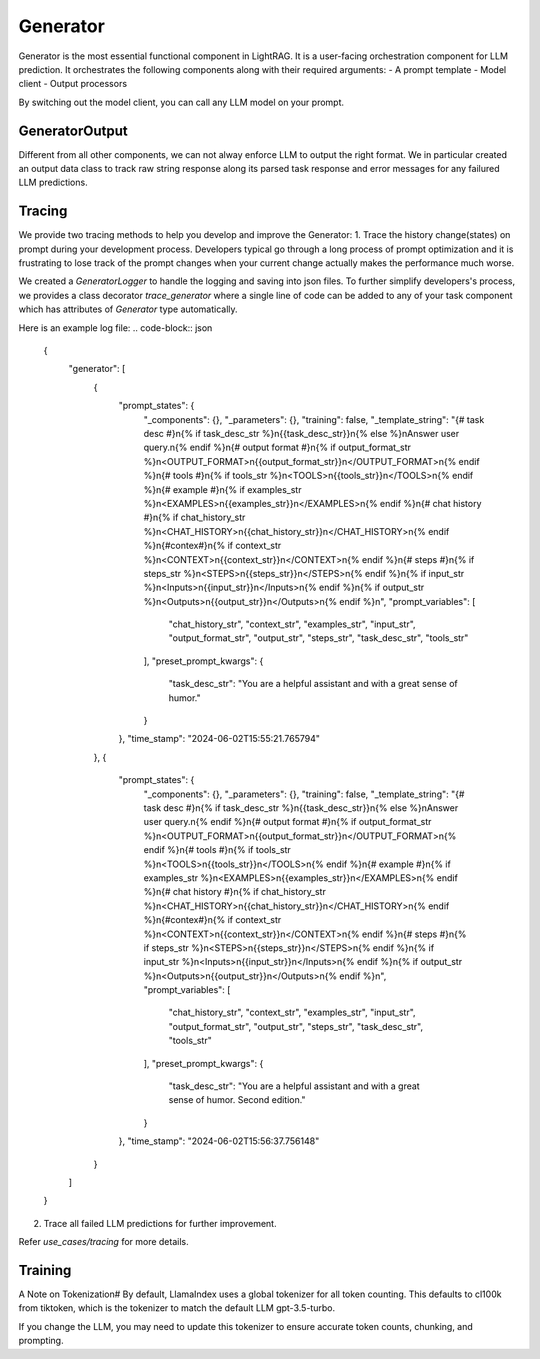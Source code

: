 Generator
============
Generator is the most essential functional component in LightRAG. 
It is a user-facing orchestration component for LLM prediction.
It orchestrates the following components along with their required arguments:
- A prompt template
- Model client
- Output processors

By switching out the model client, you can call any LLM model on your prompt.

GeneratorOutput
^^^^^^^^^^^^^^^
Different from all other components, we can not alway enforce LLM to output the right format.
We in particular created an output data class to track raw string response along its parsed task response and error messages for any failured LLM predictions.

Tracing
^^^^^^^
We provide two tracing methods to help you develop and improve the Generator:
1. Trace the history change(states) on prompt during your development process. Developers typical go through a long process of prompt optimization and it is frustrating
to lose track of the prompt changes when your current change actually makes the performance much worse.

We created a `GeneratorLogger` to handle the logging and saving into json files. To further simplify developers's process,
we provides a class decorator `trace_generator` where a single line of code can be added to any of your task component which
has attributes of `Generator` type automatically.

.. code-block:: python
    from tracing import trace_generator
    from core.component import component

    @trace_generator()
    class SimpleQA(component):
        def __init__(self):
            super().__init__()
            self.generator = Generator(...)
            self.generator_2 = Generator(...)
        def call(...):

Here is an example log file:
.. code-block:: json
    {
        "generator": [
            {
                "prompt_states": {
                    "_components": {},
                    "_parameters": {},
                    "training": false,
                    "_template_string": "{# task desc #}\n{% if task_desc_str %}\n{{task_desc_str}}\n{% else %}\nAnswer user query.\n{% endif %}\n{# output format #}\n{% if output_format_str %}\n<OUTPUT_FORMAT>\n{{output_format_str}}\n</OUTPUT_FORMAT>\n{% endif %}\n{# tools #}\n{% if tools_str %}\n<TOOLS>\n{{tools_str}}\n</TOOLS>\n{% endif %}\n{# example #}\n{% if examples_str %}\n<EXAMPLES>\n{{examples_str}}\n</EXAMPLES>\n{% endif %}\n{# chat history #}\n{% if chat_history_str %}\n<CHAT_HISTORY>\n{{chat_history_str}}\n</CHAT_HISTORY>\n{% endif %}\n{#contex#}\n{% if context_str %}\n<CONTEXT>\n{{context_str}}\n</CONTEXT>\n{% endif %}\n{# steps #}\n{% if steps_str %}\n<STEPS>\n{{steps_str}}\n</STEPS>\n{% endif %}\n{% if input_str %}\n<Inputs>\n{{input_str}}\n</Inputs>\n{% endif %}\n{% if output_str %}\n<Outputs>\n{{output_str}}\n</Outputs>\n{% endif %}\n",
                    "prompt_variables": [
                        "chat_history_str",
                        "context_str",
                        "examples_str",
                        "input_str",
                        "output_format_str",
                        "output_str",
                        "steps_str",
                        "task_desc_str",
                        "tools_str"
                    ],
                    "preset_prompt_kwargs": {
                        "task_desc_str": "You are a helpful assistant and with a great sense of humor."
                    }
                },
                "time_stamp": "2024-06-02T15:55:21.765794"
            },
            {
                "prompt_states": {
                    "_components": {},
                    "_parameters": {},
                    "training": false,
                    "_template_string": "{# task desc #}\n{% if task_desc_str %}\n{{task_desc_str}}\n{% else %}\nAnswer user query.\n{% endif %}\n{# output format #}\n{% if output_format_str %}\n<OUTPUT_FORMAT>\n{{output_format_str}}\n</OUTPUT_FORMAT>\n{% endif %}\n{# tools #}\n{% if tools_str %}\n<TOOLS>\n{{tools_str}}\n</TOOLS>\n{% endif %}\n{# example #}\n{% if examples_str %}\n<EXAMPLES>\n{{examples_str}}\n</EXAMPLES>\n{% endif %}\n{# chat history #}\n{% if chat_history_str %}\n<CHAT_HISTORY>\n{{chat_history_str}}\n</CHAT_HISTORY>\n{% endif %}\n{#contex#}\n{% if context_str %}\n<CONTEXT>\n{{context_str}}\n</CONTEXT>\n{% endif %}\n{# steps #}\n{% if steps_str %}\n<STEPS>\n{{steps_str}}\n</STEPS>\n{% endif %}\n{% if input_str %}\n<Inputs>\n{{input_str}}\n</Inputs>\n{% endif %}\n{% if output_str %}\n<Outputs>\n{{output_str}}\n</Outputs>\n{% endif %}\n",
                    "prompt_variables": [
                        "chat_history_str",
                        "context_str",
                        "examples_str",
                        "input_str",
                        "output_format_str",
                        "output_str",
                        "steps_str",
                        "task_desc_str",
                        "tools_str"
                    ],
                    "preset_prompt_kwargs": {
                        "task_desc_str": "You are a helpful assistant and with a great sense of humor. Second edition."
                    }
                },
                "time_stamp": "2024-06-02T15:56:37.756148"
            }
        ]
    }
    
2. Trace all failed LLM predictions for further improvement.


Refer `use_cases/tracing` for more details.


Training
^^^^^^^^



A Note on Tokenization#
By default, LlamaIndex uses a global tokenizer for all token counting. This defaults to cl100k from tiktoken, which is the tokenizer to match the default LLM gpt-3.5-turbo.

If you change the LLM, you may need to update this tokenizer to ensure accurate token counts, chunking, and prompting.